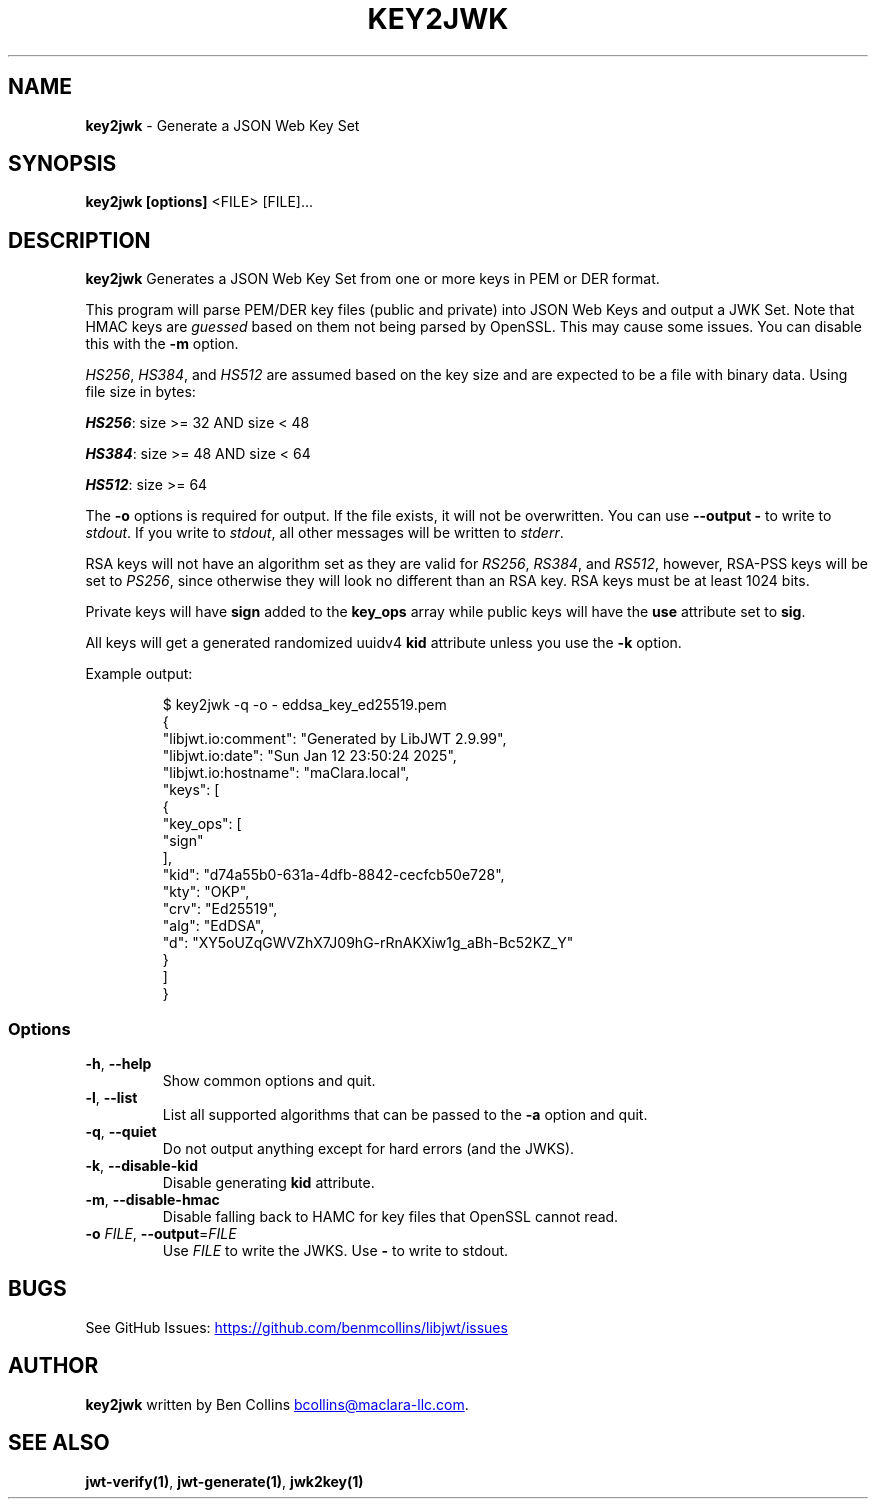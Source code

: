 .\" Automatically generated by Pandoc 3.6.2
.\"
.TH "KEY2JWK" "1" "" "key2jwk User Manual" "LibJWT C Library"
.SH NAME
\f[B]key2jwk\f[R] \- Generate a JSON Web Key Set
.SH SYNOPSIS
.PP
\f[B]key2jwk\f[R] \f[B][options]\f[R] <FILE> [FILE]\&...
.SH DESCRIPTION
\f[B]key2jwk\f[R] Generates a JSON Web Key Set from one or more keys in
PEM or DER format.
.PP
This program will parse PEM/DER key files (public and private) into JSON
Web Keys and output a JWK Set.
Note that HMAC keys are \f[I]guessed\f[R] based on them not being parsed
by OpenSSL.
This may cause some issues.
You can disable this with the \f[B]\-m\f[R] option.
.PP
\f[I]HS256\f[R], \f[I]HS384\f[R], and \f[I]HS512\f[R] are assumed based
on the key size and are expected to be a file with binary data.
Using file size in bytes:
.PP
\f[I]\f[BI]HS256\f[I]\f[R]: size >= 32 AND size < 48
.PP
\f[I]\f[BI]HS384\f[I]\f[R]: size >= 48 AND size < 64
.PP
\f[I]\f[BI]HS512\f[I]\f[R]: size >= 64
.PP
The \f[B]\-o\f[R] options is required for output.
If the file exists, it will not be overwritten.
You can use \f[B]\-\-output \-\f[R] to write to \f[I]stdout\f[R].
If you write to \f[I]stdout\f[R], all other messages will be written to
\f[I]stderr\f[R].
.PP
RSA keys will not have an algorithm set as they are valid for
\f[I]RS256\f[R], \f[I]RS384\f[R], and \f[I]RS512\f[R], however, RSA\-PSS
keys will be set to \f[I]PS256\f[R], since otherwise they will look no
different than an RSA key.
RSA keys must be at least 1024 bits.
.PP
Private keys will have \f[B]sign\f[R] added to the \f[B]key_ops\f[R]
array while public keys will have the \f[B]use\f[R] attribute set to
\f[B]sig\f[R].
.PP
All keys will get a generated randomized uuidv4 \f[B]kid\f[R] attribute
unless you use the \f[B]\-k\f[R] option.
.PP
Example output:
.IP
.EX
$ key2jwk \-q \-o \- eddsa_key_ed25519.pem
{
  \[dq]libjwt.io:comment\[dq]: \[dq]Generated by LibJWT 2.9.99\[dq],
  \[dq]libjwt.io:date\[dq]: \[dq]Sun Jan 12 23:50:24 2025\[dq],
  \[dq]libjwt.io:hostname\[dq]: \[dq]maClara.local\[dq],
  \[dq]keys\[dq]: [
    {
      \[dq]key_ops\[dq]: [
        \[dq]sign\[dq]
      ],
      \[dq]kid\[dq]: \[dq]d74a55b0\-631a\-4dfb\-8842\-cecfcb50e728\[dq],
      \[dq]kty\[dq]: \[dq]OKP\[dq],
      \[dq]crv\[dq]: \[dq]Ed25519\[dq],
      \[dq]alg\[dq]: \[dq]EdDSA\[dq],
      \[dq]d\[dq]: \[dq]XY5oUZqGWVZhX7J09hG\-rRnAKXiw1g_aBh\-Bc52KZ_Y\[dq]
    }
  ]
}
.EE
.SS Options
.TP
\f[B]\-h\f[R], \f[B]\-\-help\f[R]
Show common options and quit.
.TP
\f[B]\-l\f[R], \f[B]\-\-list\f[R]
List all supported algorithms that can be passed to the \f[B]\-a\f[R]
option and quit.
.TP
\f[B]\-q\f[R], \f[B]\-\-quiet\f[R]
Do not output anything except for hard errors (and the JWKS).
.TP
\f[B]\-k\f[R], \f[B]\-\-disable\-kid\f[R]
Disable generating \f[B]kid\f[R] attribute.
.TP
\f[B]\-m\f[R], \f[B]\-\-disable\-hmac\f[R]
Disable falling back to HAMC for key files that OpenSSL cannot read.
.TP
\f[B]\-o\f[R] \f[I]FILE\f[R], \f[B]\-\-output\f[R]=\f[I]FILE\f[R]
Use \f[I]FILE\f[R] to write the JWKS.
Use \f[B]\-\f[R] to write to stdout.
.SH BUGS
See GitHub Issues: \c
.UR https://github.com/benmcollins/libjwt/issues
.UE \c
.SH AUTHOR
\f[B]key2jwk\f[R] written by Ben Collins \c
.MT bcollins@maclara-llc.com
.ME \c
\&.
.SH SEE ALSO
\f[B]jwt\-verify(1)\f[R], \f[B]jwt\-generate(1)\f[R],
\f[B]jwk2key(1)\f[R]
